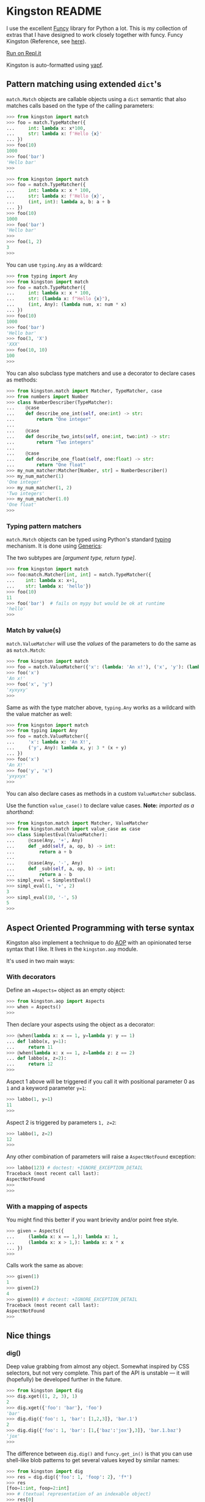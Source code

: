 * Kingston README

I use the excellent [[https://funcy.readthedocs.io/][Funcy]] library for Python a lot. This is my
collection of extras that I have designed to work closely together
with funcy. Funcy Kingston (Reference, see [[https://youtu.be/U79o7qwul48][here]]).

[[https://repl.it/@jacob414/kingston][Run on Repl.it]]

Kingston is auto-formatted using [[https://github.com/google/yapf][yapf]].

** Pattern matching using extended =dict='s

=match.Match= objects are callable objects using a =dict= semantic
that also matches calls based on the type of the calling parameters:

#+BEGIN_SRC python
>>> from kingston import match
>>> foo = match.TypeMatcher({
...     int: lambda x: x*100,
...     str: lambda x: f'Hello {x}'
... })
>>> foo(10)
1000
>>> foo('bar')
'Hello bar'
>>>
#+END_SRC

#+BEGIN_SRC python
>>> from kingston import match
>>> foo = match.TypeMatcher({
...     int: lambda x: x * 100,
...     str: lambda x: f'Hello {x}',
...     (int, int): lambda a, b: a + b
... })
>>> foo(10)
1000
>>> foo('bar')
'Hello bar'
>>>
>>> foo(1, 2)
3
>>>
#+END_SRC

You can use =typing.Any= as a wildcard:

#+BEGIN_SRC python
>>> from typing import Any
>>> from kingston import match
>>> foo = match.TypeMatcher({
...     int: lambda x: x * 100,
...     str: (lambda x: f"Hello {x}"),
...     (int, Any): (lambda num, x: num * x)
... })
>>> foo(10)
1000
>>> foo('bar')
'Hello bar'
>>> foo(3, 'X')
'XXX'
>>> foo(10, 10)
100
>>>
#+END_SRC

You can also subclass type matchers and use a decorator to declare
cases as methods:

#+BEGIN_SRC python
>>> from kingston.match import Matcher, TypeMatcher, case
>>> from numbers import Number
>>> class NumberDescriber(TypeMatcher):
...    @case
...    def describe_one_int(self, one:int) -> str:
...        return "One integer"
...
...    @case
...    def describe_two_ints(self, one:int, two:int) -> str:
...        return "Two integers"
...
...    @case
...    def describe_one_float(self, one:float) -> str:
...        return "One float"
>>> my_num_matcher:Matcher[Number, str] = NumberDescriber()
>>> my_num_matcher(1)
'One integer'
>>> my_num_matcher(1, 2)
'Two integers'
>>> my_num_matcher(1.0)
'One float'
>>>
#+END_SRC

*** Typing pattern matchers

=match.Match= objects can be typed using Python's standard [[https://docs.python.org/3/library/typing.html][typing]]
mechanism. It is done using [[https://mypy.readthedocs.io/en/stable/generics.html][Generics]]:

The two subtypes are /[argument type, return type]/.

#+BEGIN_SRC python
>>> from kingston import match
>>> foo:match.Matcher[int, int] = match.TypeMatcher({
...    int: lambda x: x+1,
...    str: lambda x: 'hello'})
>>> foo(10)
11
>>> foo('bar')  # fails on mypy but would be ok at runtime
'hello'
>>>
#+END_SRC

*** Match by value(s)

=match.ValueMatcher= will use the /values/ of the parameters to do the same
as as =match.Match=:

#+BEGIN_SRC python
>>> from kingston import match
>>> foo = match.ValueMatcher({'x': (lambda: 'An x!'), ('x', 'y'): (lambda x,y: 3*(x+y))})
>>> foo('x')
'An x!'
>>> foo('x', 'y')
'xyxyxy'
>>>
#+END_SRC

Same as with the type matcher above, =typing.Any= works as a wildcard
with the value matcher as well:

#+BEGIN_SRC python
>>> from kingston import match
>>> from typing import Any
>>> foo = match.ValueMatcher({
...     'x': lambda x: 'An X!',
...     ('y', Any): lambda x, y: 3 * (x + y)
... })
>>> foo('x')
'An X!'
>>> foo('y', 'x')
'yxyxyx'
>>>
#+END_SRC

You can also declare cases as methods in a custom =ValueMatcher=
subclass.

Use the function =value_case()= to declare value cases. *Note:*
/imported as a shorthand/:

#+BEGIN_SRC python
>>> from kingston.match import Matcher, ValueMatcher
>>> from kingston.match import value_case as case
>>> class SimplestEval(ValueMatcher):
...     @case(Any, '+', Any)
...     def _add(self, a, op, b) -> int:
...         return a + b
...
...     @case(Any, '-', Any)
...     def _sub(self, a, op, b) -> int:
...         return a - b
>>> simpl_eval = SimplestEval()
>>> simpl_eval(1, '+', 2)
3
>>> simpl_eval(10, '-', 5)
5
>>>
#+END_SRC


** Aspect Oriented Programming with terse syntax

Kingston also implement a technique to do [[https://en.wikipedia.org/wiki/Aspect-oriented_programming][AOP]] with an opinionated
terse syntax that I like. It lives in the =kingston.aop= module.

It's used in two main ways:

*** With decorators

Define an ==Aspects== object as an empty object:

#+BEGIN_SRC python
>>> from kingston.aop import Aspects
>>> when = Aspects()
>>>
#+END_SRC

Then declare your aspects using the object as a decorator:

#+BEGIN_SRC python
>>> @when(lambda x: x == 1, y=lambda y: y == 1)
... def labbo(x, y=1):
...     return 11
>>> @when(lambda x: x == 1, z=lambda z: z == 2)
... def labbo(x, z=2):
...     return 12
>>>
#+END_SRC

Aspect 1 above will be triggered if you call it with positional
parameter 0 as =1= and a keyword parameter =y=1=:

#+BEGIN_SRC python
>>> labbo(1, y=1)
11
>>>
#+END_SRC

Aspect 2 is triggered by parameters =1, z=2=:

#+BEGIN_SRC python
>>> labbo(1, z=2)
12
>>>
#+END_SRC

Any other combination of parameters will raise a
=AspectNotFound= exception:

#+BEGIN_SRC python
>>> labbo(123) # doctest: +IGNORE_EXCEPTION_DETAIL
Traceback (most recent call last):
AspectNotFound
>>>
>>>
#+END_SRC

*** With a mapping of aspects

You might find this better if you want brievity and/or point free
style.

#+BEGIN_SRC python
>>> given = Aspects({
...     (lambda x: x == 1,): lambda x: 1,
...     (lambda x: x > 1,): lambda x: x * x
... })
>>>
#+END_SRC

Calls work the same as above:

#+BEGIN_SRC python
>>> given(1)
1
>>> given(2)
4
>>> given(0) # doctest: +IGNORE_EXCEPTION_DETAIL
Traceback (most recent call last):
AspectNotFound
>>>
#+END_SRC

** Nice things

*** dig()

Deep value grabbing from almost any object. Somewhat inspired by CSS
selectors, but not very complete. This part of the API is unstable —
it will (hopefully) be developed further in the future.

#+BEGIN_SRC python
>>> from kingston import dig
>>> dig.xget((1, 2, 3), 1)
2
>>> dig.xget({'foo': 'bar'}, 'foo')
'bar'
>>> dig.dig({'foo': 1, 'bar': [1,2,3]}, 'bar.1')
2
>>> dig.dig({'foo': 1, 'bar': [1,{'baz':'jox'},3]}, 'bar.1.baz')
'jox'
>>>
#+END_SRC

The difference between =dig.dig()= and =funcy.get_in()= is that you
can use shell-like blob patterns to get several values keyed by
similar names:

#+BEGIN_SRC python
>>> from kingston import dig
>>> res = dig.dig({'foo': 1, 'foop': 2}, 'f*')
>>> res
[foo=1:int, foop=2:int]
>>> # (textual representation of an indexable object)
>>> res[0]
foo=1:int
>>> res[1]
foop=2:int
>>>
#+END_SRC



** Testing tools

Kingston has some testing tools as well. Also, due to Kingston's
opinionated nature, they are only targeted towards [[https://pytest.org][pytest]].

*** Shortform for pytest.mark.parametrize

I tend to use pytest.mark.parametrize in the same form
everywhere. Thus I have implemented this short-form:

#+BEGIN_SRC python
>>> from kingston.testing import fixture
>>> @fixture.params(
...     "a, b",
...     (1, 1),
...     (2, 2),
... )
... def test_dummy_compare(a, b):
...     assert a == b
>>>
#+END_SRC


*** Doctests as fixtures

There is a test decorator that generates pytest fixtures from a
function or an object. Use it like this:

#+BEGIN_SRC python
>>> def my_doctested_func():
...   """
...   >>> 1 + 1
...   2
...   >>> mystring = 'abc'
...   >>> mystring
...   'abc'
...   """
...   pass
>>> from kingston.testing import fixture
>>> @fixture.doctest(my_doctested_func)
... def test_doctest_my_doctested(doctest):  # fixture name always 'doctest'
...     res = doctest()
...     assert res == '', res
>>>
#+END_SRC
